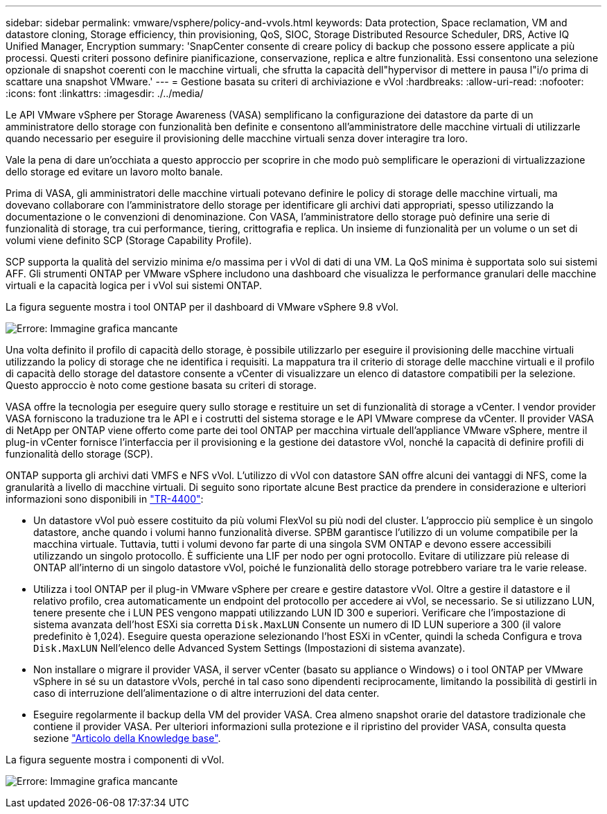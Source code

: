 ---
sidebar: sidebar 
permalink: vmware/vsphere/policy-and-vvols.html 
keywords: Data protection, Space reclamation, VM and datastore cloning, Storage efficiency, thin provisioning, QoS, SIOC, Storage Distributed Resource Scheduler, DRS, Active IQ Unified Manager, Encryption 
summary: 'SnapCenter consente di creare policy di backup che possono essere applicate a più processi. Questi criteri possono definire pianificazione, conservazione, replica e altre funzionalità. Essi consentono una selezione opzionale di snapshot coerenti con le macchine virtuali, che sfrutta la capacità dell"hypervisor di mettere in pausa l"i/o prima di scattare una snapshot VMware.' 
---
= Gestione basata su criteri di archiviazione e vVol
:hardbreaks:
:allow-uri-read: 
:nofooter: 
:icons: font
:linkattrs: 
:imagesdir: ./../media/


[role="lead"]
Le API VMware vSphere per Storage Awareness (VASA) semplificano la configurazione dei datastore da parte di un amministratore dello storage con funzionalità ben definite e consentono all'amministratore delle macchine virtuali di utilizzarle quando necessario per eseguire il provisioning delle macchine virtuali senza dover interagire tra loro.

Vale la pena di dare un'occhiata a questo approccio per scoprire in che modo può semplificare le operazioni di virtualizzazione dello storage ed evitare un lavoro molto banale.

Prima di VASA, gli amministratori delle macchine virtuali potevano definire le policy di storage delle macchine virtuali, ma dovevano collaborare con l'amministratore dello storage per identificare gli archivi dati appropriati, spesso utilizzando la documentazione o le convenzioni di denominazione. Con VASA, l'amministratore dello storage può definire una serie di funzionalità di storage, tra cui performance, tiering, crittografia e replica. Un insieme di funzionalità per un volume o un set di volumi viene definito SCP (Storage Capability Profile).

SCP supporta la qualità del servizio minima e/o massima per i vVol di dati di una VM. La QoS minima è supportata solo sui sistemi AFF. Gli strumenti ONTAP per VMware vSphere includono una dashboard che visualizza le performance granulari delle macchine virtuali e la capacità logica per i vVol sui sistemi ONTAP.

La figura seguente mostra i tool ONTAP per il dashboard di VMware vSphere 9.8 vVol.

image:vsphere_ontap_image7.png["Errore: Immagine grafica mancante"]

Una volta definito il profilo di capacità dello storage, è possibile utilizzarlo per eseguire il provisioning delle macchine virtuali utilizzando la policy di storage che ne identifica i requisiti. La mappatura tra il criterio di storage delle macchine virtuali e il profilo di capacità dello storage del datastore consente a vCenter di visualizzare un elenco di datastore compatibili per la selezione. Questo approccio è noto come gestione basata su criteri di storage.

VASA offre la tecnologia per eseguire query sullo storage e restituire un set di funzionalità di storage a vCenter. I vendor provider VASA forniscono la traduzione tra le API e i costrutti del sistema storage e le API VMware comprese da vCenter. Il provider VASA di NetApp per ONTAP viene offerto come parte dei tool ONTAP per macchina virtuale dell'appliance VMware vSphere, mentre il plug-in vCenter fornisce l'interfaccia per il provisioning e la gestione dei datastore vVol, nonché la capacità di definire profili di funzionalità dello storage (SCP).

ONTAP supporta gli archivi dati VMFS e NFS vVol. L'utilizzo di vVol con datastore SAN offre alcuni dei vantaggi di NFS, come la granularità a livello di macchine virtuali. Di seguito sono riportate alcune Best practice da prendere in considerazione e ulteriori informazioni sono disponibili in http://www.netapp.com/us/media/tr-4400.pdf["TR-4400"^]:

* Un datastore vVol può essere costituito da più volumi FlexVol su più nodi del cluster. L'approccio più semplice è un singolo datastore, anche quando i volumi hanno funzionalità diverse. SPBM garantisce l'utilizzo di un volume compatibile per la macchina virtuale. Tuttavia, tutti i volumi devono far parte di una singola SVM ONTAP e devono essere accessibili utilizzando un singolo protocollo. È sufficiente una LIF per nodo per ogni protocollo. Evitare di utilizzare più release di ONTAP all'interno di un singolo datastore vVol, poiché le funzionalità dello storage potrebbero variare tra le varie release.
* Utilizza i tool ONTAP per il plug-in VMware vSphere per creare e gestire datastore vVol. Oltre a gestire il datastore e il relativo profilo, crea automaticamente un endpoint del protocollo per accedere ai vVol, se necessario. Se si utilizzano LUN, tenere presente che i LUN PES vengono mappati utilizzando LUN ID 300 e superiori. Verificare che l'impostazione di sistema avanzata dell'host ESXi sia corretta `Disk.MaxLUN` Consente un numero di ID LUN superiore a 300 (il valore predefinito è 1,024). Eseguire questa operazione selezionando l'host ESXi in vCenter, quindi la scheda Configura e trova `Disk.MaxLUN` Nell'elenco delle Advanced System Settings (Impostazioni di sistema avanzate).
* Non installare o migrare il provider VASA, il server vCenter (basato su appliance o Windows) o i tool ONTAP per VMware vSphere in sé su un datastore vVols, perché in tal caso sono dipendenti reciprocamente, limitando la possibilità di gestirli in caso di interruzione dell'alimentazione o di altre interruzioni del data center.
* Eseguire regolarmente il backup della VM del provider VASA. Crea almeno snapshot orarie del datastore tradizionale che contiene il provider VASA. Per ulteriori informazioni sulla protezione e il ripristino del provider VASA, consulta questa sezione https://kb.netapp.com/Advice_and_Troubleshooting/Data_Storage_Software/Virtual_Storage_Console_for_VMware_vSphere/Virtual_volumes%3A_Protecting_and_Recovering_the_NetApp_VASA_Provider["Articolo della Knowledge base"^].


La figura seguente mostra i componenti di vVol.

image:vsphere_ontap_image8.png["Errore: Immagine grafica mancante"]
